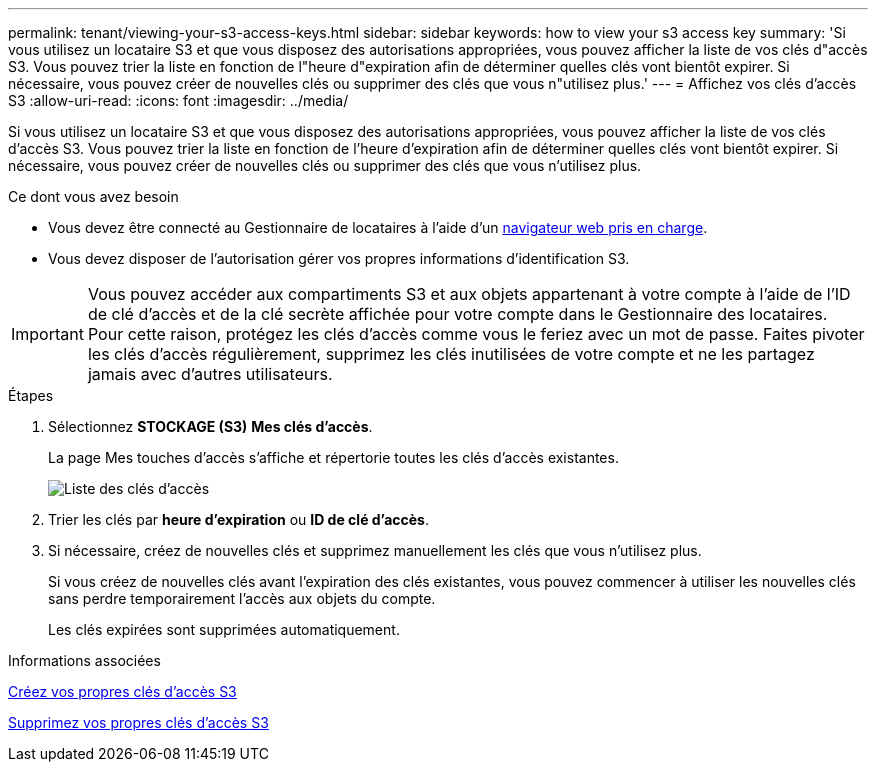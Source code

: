 ---
permalink: tenant/viewing-your-s3-access-keys.html 
sidebar: sidebar 
keywords: how to view your s3 access key 
summary: 'Si vous utilisez un locataire S3 et que vous disposez des autorisations appropriées, vous pouvez afficher la liste de vos clés d"accès S3. Vous pouvez trier la liste en fonction de l"heure d"expiration afin de déterminer quelles clés vont bientôt expirer. Si nécessaire, vous pouvez créer de nouvelles clés ou supprimer des clés que vous n"utilisez plus.' 
---
= Affichez vos clés d'accès S3
:allow-uri-read: 
:icons: font
:imagesdir: ../media/


[role="lead"]
Si vous utilisez un locataire S3 et que vous disposez des autorisations appropriées, vous pouvez afficher la liste de vos clés d'accès S3. Vous pouvez trier la liste en fonction de l'heure d'expiration afin de déterminer quelles clés vont bientôt expirer. Si nécessaire, vous pouvez créer de nouvelles clés ou supprimer des clés que vous n'utilisez plus.

.Ce dont vous avez besoin
* Vous devez être connecté au Gestionnaire de locataires à l'aide d'un xref:../admin/web-browser-requirements.adoc[navigateur web pris en charge].
* Vous devez disposer de l'autorisation gérer vos propres informations d'identification S3.



IMPORTANT: Vous pouvez accéder aux compartiments S3 et aux objets appartenant à votre compte à l'aide de l'ID de clé d'accès et de la clé secrète affichée pour votre compte dans le Gestionnaire des locataires. Pour cette raison, protégez les clés d'accès comme vous le feriez avec un mot de passe. Faites pivoter les clés d'accès régulièrement, supprimez les clés inutilisées de votre compte et ne les partagez jamais avec d'autres utilisateurs.

.Étapes
. Sélectionnez *STOCKAGE (S3)* *Mes clés d'accès*.
+
La page Mes touches d'accès s'affiche et répertorie toutes les clés d'accès existantes.

+
image::../media/access_keys_view_list.png[Liste des clés d'accès]

. Trier les clés par *heure d'expiration* ou *ID de clé d'accès*.
. Si nécessaire, créez de nouvelles clés et supprimez manuellement les clés que vous n'utilisez plus.
+
Si vous créez de nouvelles clés avant l'expiration des clés existantes, vous pouvez commencer à utiliser les nouvelles clés sans perdre temporairement l'accès aux objets du compte.

+
Les clés expirées sont supprimées automatiquement.



.Informations associées
xref:creating-your-own-s3-access-keys.adoc[Créez vos propres clés d'accès S3]

xref:deleting-your-own-s3-access-keys.adoc[Supprimez vos propres clés d'accès S3]
